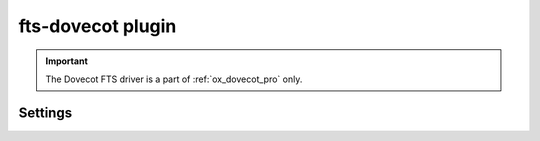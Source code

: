 .. _plugin-fts-dovecot:

==================
fts-dovecot plugin
==================

.. important:: The Dovecot FTS driver is a part of :ref:`ox_dovecot_pro` only.

.. seealso:: See :ref:`fts_backend_dovecot` for detailed information.

Settings
========

.. dovecot_plugin:setting:: fts_dovecot_mail_flush_interval
   :added: 2.3.5 defaults was 0
   :changed: 3.0.0 defaults changes from 0 to 10
   :default: 10
   :plugin: fts-dovecot
   :values: @uint

   Upload locally cached FTS indexes to object storage every N new emails.
   This reduces the number of emails that have to be read after backend
   failure to update the FTS indexes, but at the cost of doing more writes to
   object storage.


.. dovecot_plugin:setting:: fts_dovecot_max_triplets
   :added: 2.3.15 defaults was 0
   :changed: 3.0.0 defaults changes from 0 to 200
   :default: 200
   :plugin: fts-dovecot
   :values: @uint

   FTS lookups will fail and error message will be logged, when the number of
   triplets exceeds the threshold specified in the setting. ``0`` means there
   is no maximum number of triplets to be exceeded.


.. dovecot_plugin:setting:: fts_dovecot_min_merge_l_file_size
   :added: 2.3.5
   :default: 128 kB
   :plugin: fts-dovecot
   :values: @size

   The smallest FTS triplet is getting recreated whenever indexing new mails
   until it reaches this size. Then the triplet becomes merged with the next
   largest triplet.

   When fts-cache is used, this effectively controls how large the fts.L file
   can become in metacache until the FTS triplet is uploaded to object
   storage.


.. dovecot_plugin:setting_filter:: fts_dovecot
   :filter: fts_dovecot
   :setting: fs_driver
   :plugin: fts-dovecot
   :seealso: @obox;dovecot_plugin, @mail_location_settings
   :values: @named_filter

   Named filter for initializing :ref:`FS driver <fs>` for FTS indexes.
   It must be somewhat synchronized with :dovecot_plugin:ref:`obox` and
   :ref:`mail_location_settings`.

   It is strongly recommended to use :ref:`fscache` to speed up
   :ref:`obox <obox_settings>` and Dovecot FTS Engine operation.

   It is recommended that the FTS and email fscaches point to *DIFFERENT*
   locations.

   A simple example with local storage for FTS:

   .. code-block:: none

     mail_plugins {
       fts = yes
       fts_dovecot = yes
     }

     fts_driver = dovecot

     fts_dovecot {
       fs_driver = posix
       fs_posix_prefix = /var/fts/%u
     }

   Example configurations for different object storage backends:

   * :ref:`dictmap_example_configuration`
   * :ref:`s3_example_configuration`


.. dovecot_plugin:setting:: fts_dovecot_prefix
   :added: 2.3.5
   :default: no
   :plugin: fts-dovecot
   :values: @string

   Specifies how prefix search should be invoked. May not work with some
   filters.

   Options:

   ================== ==================================================
   Value              Description
   ================== ==================================================
   ``yes``            Equivalent to ``0-255``
   ``<num>-[<num>]``  Search strings with that length will be treated as
                      prefixes (e.g. ``4-``, ``3-10``)
   ``no``             No prefix searching is performed.
   ================== ==================================================

.. dovecot_plugin:setting:: fts_dovecot_message_count_stats
   :added: 2.3.21
   :default: no
   :plugin: fts-dovecot
   :values: @string

   Enable tracking per-folder message counts in fts.S stats file. This is
   useful for the :ref:`"doveadm fts check fast" command
   <fts_dovecot_consistency_check>` to return per-folder results. Note that
   this changes the fts.S file format to be backwards incompatible, so this
   should be enabled only after all backends in the cluster have been upgraded.
   Old Dovecot versions won't fail when they see the new fts.S file, but it
   needs to be regenerated, which can temporarily cause bad performance.
